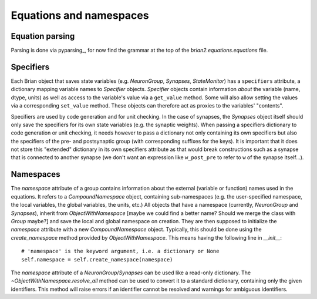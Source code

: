 Equations and namespaces
========================

Equation parsing
----------------
Parsing is done via pyparsing_, for now find the grammar at the top of the
`brian2.equations.equations` file.

.. _pyparsing:: http://pyparsing.wikispaces.com/

Specifiers
----------
.. note : The names and the object hierarchy will probably change in the future.

Each Brian object that saves state variables (e.g. `NeuronGroup`, `Synapses`,
`StateMonitor`) has a ``specifiers`` attribute, a dictionary mapping variable
names to `Specifier` objects. `Specifier` objects contain information *about*
the variable (name, dtype, units) as well as access to the variable's value via
a ``get_value`` method. Some will also allow setting the values via a
corresponding ``set_value`` method. These objects can therefore act as proxies
to the variables' "contents".

Specifiers are used by code generation and for unit checking. In the case of
synapses, the `Synapses` object itself should only save the specifiers for its
own state variables (e.g. the synaptic weights). When passing a specifiers
dictionary to code generation or unit checking, it needs however to pass a
dictionary not only containing its own specifiers but also the specifiers of
the pre- and postsynaptic group (with corresponding suffixes for the keys). It
is important that it does not store this "extended" dictionary in its own
specifiers attribute as that would break constructions such as a synapse that
is connected to another synapse (we don't want an expression like
``w_post_pre`` to refer to ``w`` of the synapse itself...).

Namespaces
----------
The `namespace` attribute of a group contains information about the external
(variable or function) names used in the equations. It refers to a
`CompoundNamespace` object, containing sub-namespaces (e.g. the user-specified
namespace, the local variables, the global variables, the units, etc.)
All objects that have a namespace (currently, `NeuronGroup` and `Synapses`),
inherit from `ObjectWithNamespace` [maybe we could find a better name? Should
we merge the class with `Group` maybe?] and save the local and global
namespace on creation. They are then supposed to initialize the `namespace`
attribute with a new `CompoundNamespace` object. Typically, this should be done
using the `create_namespace` method provided by `ObjectWithNamespace`.
This means having the following line in `__init__`::

	# 'namespace' is the keyword argument, i.e. a dictionary or None
	self.namespace = self.create_namespace(namespace) 

The `namespace` attribute of a `NeuronGroup`/`Synapses` can be used like a
read-only dictionary. The `~ObjectWithNamespace.resolve_all` method can be used
to convert it to a standard dictionary, containing only the given identifiers.
This method will raise errors if an identifier cannot be resolved and warnings
for ambiguous identifiers. 
